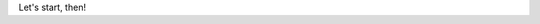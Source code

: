 .. center::
Let's start, then!




.. div:: row
 .. div:: col-sm-6
  ==========
  Instalation
  ==========

  Requirements

   - PHP =< 7.0
   - Rewrite Module (nginix/apache2)
   - Composer

   Launch the command through the console:

  .. code-block:: bash
   $ composer create-project dframe/dframe-demo yourAppName

  It will initialize the download process for the latest version of the code available on github.com

 .. div:: col-sm-6
  |img/start.jpg|

.. |img/start.jpg| router:: img/start.jpg
 :publicWeb:
 :img:
 :width: 100%
